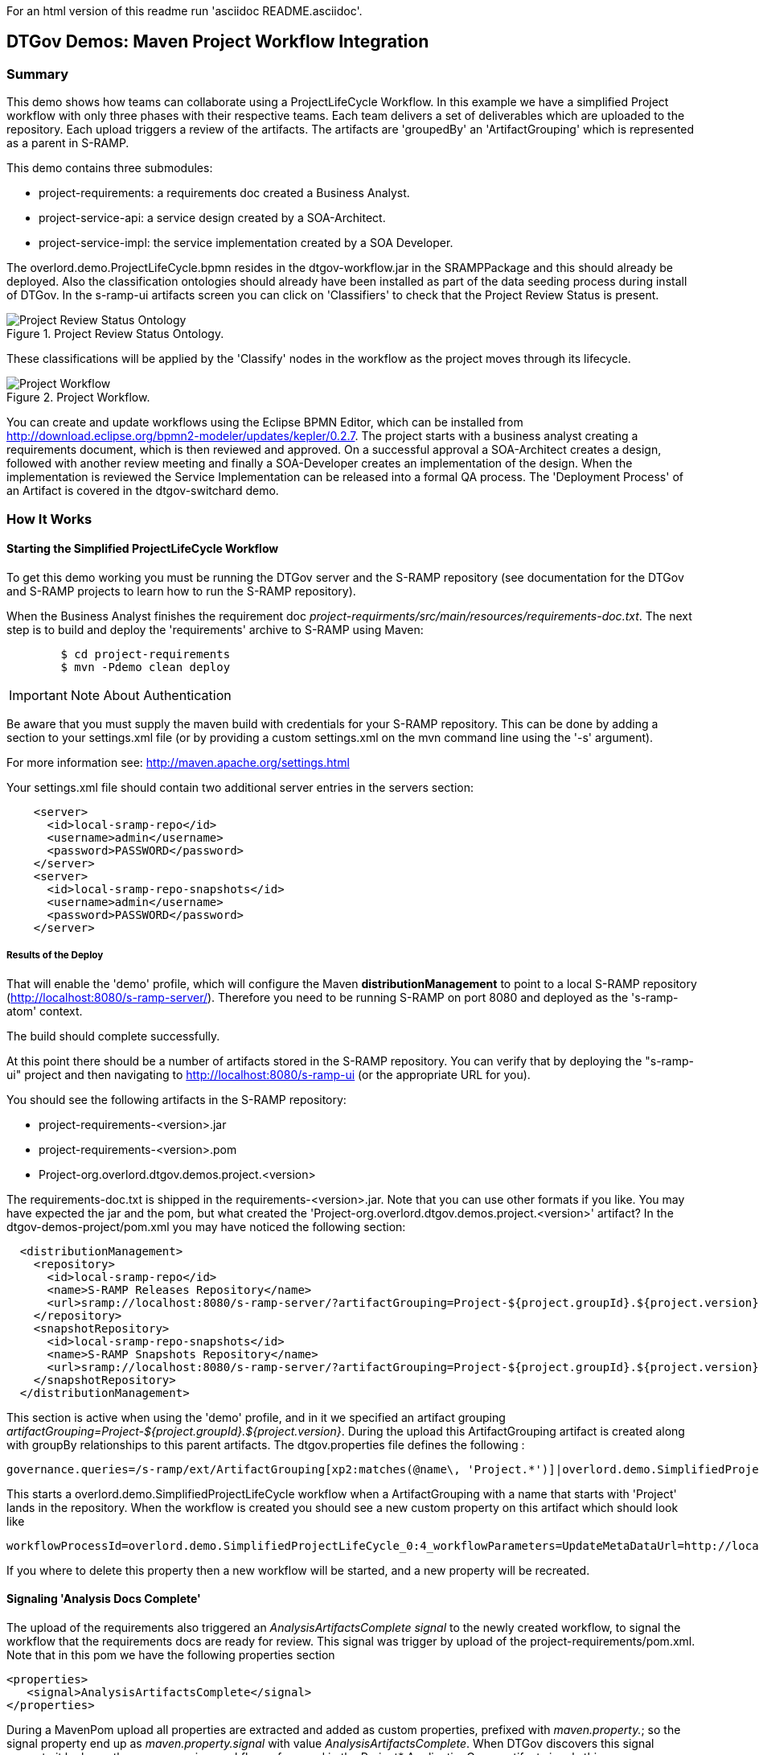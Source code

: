 For an html version of this readme run 'asciidoc README.asciidoc'.

DTGov Demos: Maven Project Workflow Integration
------------------------------------------------

Summary
~~~~~~~

This demo shows how teams can collaborate using a ProjectLifeCycle Workflow.
In this example we have a simplified Project workflow with only three phases with
their respective teams. Each team delivers a set of deliverables which are uploaded
to the repository. Each upload triggers a review of the artifacts. The artifacts
are 'groupedBy' an 'ArtifactGrouping' which is represented as a parent in S-RAMP.

This demo contains three submodules:

* project-requirements: a requirements doc created a Business Analyst.
* project-service-api:  a service design created by a SOA-Architect.
* project-service-impl: the service implementation created by a SOA Developer.

The overlord.demo.ProjectLifeCycle.bpmn resides in the dtgov-workflow.jar in the SRAMPPackage
and this should already be deployed. Also the classification ontologies should already
have been installed as part of the data seeding process during install of DTGov. 
In the s-ramp-ui artifacts screen you can click on 'Classifiers' to check that the
Project Review Status is present.

[[figure-project-review-ontology]]
.Project Review Status Ontology.
image::project-review-status-ontology.png[Project Review Status Ontology]
 
These classifications will be applied by the 'Classify' nodes in the workflow
as the project moves through its lifecycle. 

[[figure-project-workflow]]
.Project Workflow.
image::projectworkflow.png[Project Workflow]

You can create and update workflows using the Eclipse BPMN Editor, which can be installed
from http://download.eclipse.org/bpmn2-modeler/updates/kepler/0.2.7.
The project starts with a business analyst creating a requirements document, which is then
reviewed and approved. On a successful approval a SOA-Architect creates a design, followed
with another review meeting and finally a SOA-Developer creates an implementation of the design.
When the implementation is reviewed the Service Implementation can be released into a formal
QA process. The 'Deployment Process' of an Artifact is covered in the dtgov-switchard demo.

How It Works
~~~~~~~~~~~~

Starting the Simplified ProjectLifeCycle Workflow
^^^^^^^^^^^^^^^^^^^^^^^^^^^^^^^^^^^^^^^^^^^^^^^^^

To get this demo working you must be running the DTGov server and the S-RAMP repository (see documentation 
for the DTGov and S-RAMP projects to learn how to run the S-RAMP repository).

When the Business Analyst finishes the requirement doc
_project-requirments/src/main/resources/requirements-doc.txt_. 
The next step is to build and deploy the 'requirements' archive to S-RAMP using Maven:

....
	$ cd project-requirements
	$ mvn -Pdemo clean deploy
....

IMPORTANT: Note About Authentication

Be aware that you must supply the maven build with credentials for your S-RAMP repository.  This
can be done by adding a section to your settings.xml file (or by providing a custom settings.xml
on the mvn command line using the '-s' argument).

For more information see:  http://maven.apache.org/settings.html

Your settings.xml file should contain two additional server entries in the servers section:
....
    <server>
      <id>local-sramp-repo</id>
      <username>admin</username>
      <password>PASSWORD</password>
    </server>
    <server>
      <id>local-sramp-repo-snapshots</id>
      <username>admin</username>
      <password>PASSWORD</password>
    </server>
....

Results of the Deploy
+++++++++++++++++++++

That will enable the 'demo' profile, which will configure the Maven **distributionManagement** to
point to a local S-RAMP repository (http://localhost:8080/s-ramp-server/).  Therefore you need to
be running S-RAMP on port 8080 and deployed as the 's-ramp-atom' context.

The build should complete successfully.

At this point there should be a number of artifacts stored in the S-RAMP repository.  You can verify
that by deploying the "s-ramp-ui" project and then navigating to http://localhost:8080/s-ramp-ui (or
the appropriate URL for you).

You should see the following artifacts in the S-RAMP repository:

* project-requirements-<version>.jar
* project-requirements-<version>.pom
* Project-org.overlord.dtgov.demos.project.<version>

The requirements-doc.txt is shipped in the requirements-<version>.jar. Note that you
can use other formats if you like. You may have expected the jar and the pom, but 
what created the 'Project-org.overlord.dtgov.demos.project.<version>'
artifact? In the dtgov-demos-project/pom.xml you may have noticed the following section:

....
  <distributionManagement>
    <repository>
      <id>local-sramp-repo</id>
      <name>S-RAMP Releases Repository</name>
      <url>sramp://localhost:8080/s-ramp-server/?artifactGrouping=Project-${project.groupId}.${project.version}</url>
    </repository>
    <snapshotRepository>
      <id>local-sramp-repo-snapshots</id>
      <name>S-RAMP Snapshots Repository</name>
      <url>sramp://localhost:8080/s-ramp-server/?artifactGrouping=Project-${project.groupId}.${project.version}</url>
    </snapshotRepository>
  </distributionManagement>
....

This section is active when using the 'demo' profile, and in it we specified an artifact grouping
_artifactGrouping=Project-${project.groupId}.${project.version}_. During the upload this ArtifactGrouping
artifact is created along with groupBy relationships to this parent artifacts. The  
dtgov.properties file defines the following :
....
governance.queries=/s-ramp/ext/ArtifactGrouping[xp2:matches(@name\, 'Project.*')]|overlord.demo.SimplifiedProjectLifeCycle|UpdateMetaDataUrl={governance.url}/rest/update/{name}/{value}/{uuid}
....

This starts a overlord.demo.SimplifiedProjectLifeCycle workflow when a ArtifactGrouping with a name that starts with
'Project' lands in the repository. When the workflow is created you should see a new custom property on this
artifact which should look like
....
workflowProcessId=overlord.demo.SimplifiedProjectLifeCycle_0:4_workflowParameters=UpdateMetaDataUrl=http://localhost:8080/dtgov/rest/update/{name}/{value}/{uuid}
....
If you where to delete this property then a new workflow will be started, and a new property will be recreated.


Signaling 'Analysis Docs Complete'
^^^^^^^^^^^^^^^^^^^^^^^^^^^^^^^^^^^

The upload of the requirements also triggered an _AnalysisArtifactsComplete_ _signal_ to the newly created workflow, to 
signal the workflow that the requirements docs are ready for review. This signal was trigger by upload of the 
project-requirements/pom.xml. Note that in this pom we have the following properties section

....
<properties>
   <signal>AnalysisArtifactsComplete</signal>
</properties>
....

During a MavenPom upload all properties are extracted and added as custom properties, prefixed with _maven.property._; so
the signal property end up as _maven.property.signal_ with value _AnalysisArtifactsComplete_. When DTGov discovers
this signal property it looks up the accompanying workflow referenced in the Project* ApplicationGroup artifact signals
this process instance. After sending the signal the name of the property changes to __maven.property.signal.sent_.
When the signal is 'caught' by the workflow, it will classify the Project* ApplicationGroup artifact
with the #BaInReview classification, and start a _Business Analysis Review Meeting_ task. This task is assigned
to the _ba_ role. You can defined roles in the _standalone/configuration/overlord-idp-roles.properties_. These
roles can be referenced in the human task definition as the 'groupId'. 

By default the _standalone/configuration/overlord-idp-roles.properties_ look like
....
admin=overlorduser,admin.sramp,dev,qa,stage,prod,ba,arch
....
The _admin_ user has all roles. So when logged in as admin you can work on ALL tasks. For this example 
the _ba_, _arch_, and _dev_ roles in use. More roles can be created as needed.

You can work on your tasks by navigating to http://localhost:8080/dtgov-ui#taskInbox. After you've reviewed the
requirements documents with all stakeholders, you go here to Claim, Start and record the Pass/Fail verdict. 
For the 'Business Analysis Review Meeting' task you will need the 'ba' role. On a Fail the workflow records the fail and loops back 
so that a new version can be submitted. On a Pass the workflow records the pass and enters the 'waiting for
_architecture docs complete_' state.


Signaling 'Architecture Docs Complete'
^^^^^^^^^^^^^^^^^^^^^^^^^^^^^^^^^^^^^^

The architect can now take the detailed and approved requirements:
....
Requirements Document
---------------------
We have a pressing need for an Hello World Service.
Please develop one that can print "Hello World" when invoked.
....
and turn them into a design. At a minimum, for this webservice an annotated interface or a WSDL should be created.
Both of these can be found in the _project-service-api_ module. Since these are ready to go, proceed with deploying
them to S-RAMP using:

....
	$ cd project-service-api
	$ mvn -Pdemo clean deploy
....

Results of the Deploy
+++++++++++++++++++++
The build should complete successfully.

You should see the following newly created artifacts in the S-RAMP repository:

* project-service-api-<version>.jar
* project-service-api-<version>.pom

In this pom the signal property
....
<properties>
   <signal>ArchitectureArtifactsComplete</signal>
</properties>
....

will cause a _ArchitectureArtifactsComplete_ signal to be send to the project workflow signalling that the
design documents are ready for review. A review meeting should be called and someone with the 'arch' role
can pick up the 'Design Review Meeting' task in the http://localhost:8080/dtgov-ui#taskInbox.


Signaling 'Service implementation Complete'
^^^^^^^^^^^^^^^^^^^^^^^^^^^^^^^^^^^^^^^^^^^

Finally, when the SOA-Developer has finished the implementation, it can be uploaded to the repository using

....
	$ cd project-service-impl
	$ mvn -Pdemo clean deploy
....

Results of the Service Deploy
+++++++++++++++++++++++++++++
The build should complete successfully.

You should see the following newly created artifacts in the S-RAMP repository:

* project-service-impl-<version>.jar
* project-service-impl-<version>.pom

In this pom the signal property
....
<properties>
   <signal>ServiceImplArtifactComplete</signal>
</properties>
....

will cause a _ServiceImplArtifactComplete_ signal to be send to the project workflow signalling that the
design documents are ready for review. A review meeting should be called and someone with the 'dev' role
can pick up the 'Service Implementation Review Meeting' task in the http://localhost:8080/dtgov-ui#taskInbox.

This completes this demo.

